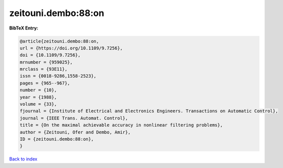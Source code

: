 zeitouni.dembo:88:on
====================

.. :cite:t:`zeitouni.dembo:88:on`

.. bibliography:: ../../All.bib

**BibTeX Entry:**

.. code-block:: bibtex

   @article{zeitouni.dembo:88:on,
   url = {https://doi.org/10.1109/9.7256},
   doi = {10.1109/9.7256},
   mrnumber = {959025},
   mrclass = {93E11},
   issn = {0018-9286,1558-2523},
   pages = {965--967},
   number = {10},
   year = {1988},
   volume = {33},
   fjournal = {Institute of Electrical and Electronics Engineers. Transactions on Automatic Control},
   journal = {IEEE Trans. Automat. Control},
   title = {On the maximal achievable accuracy in nonlinear filtering problems},
   author = {Zeitouni, Ofer and Dembo, Amir},
   ID = {zeitouni.dembo:88:on},
   }

`Back to index <../index>`_
